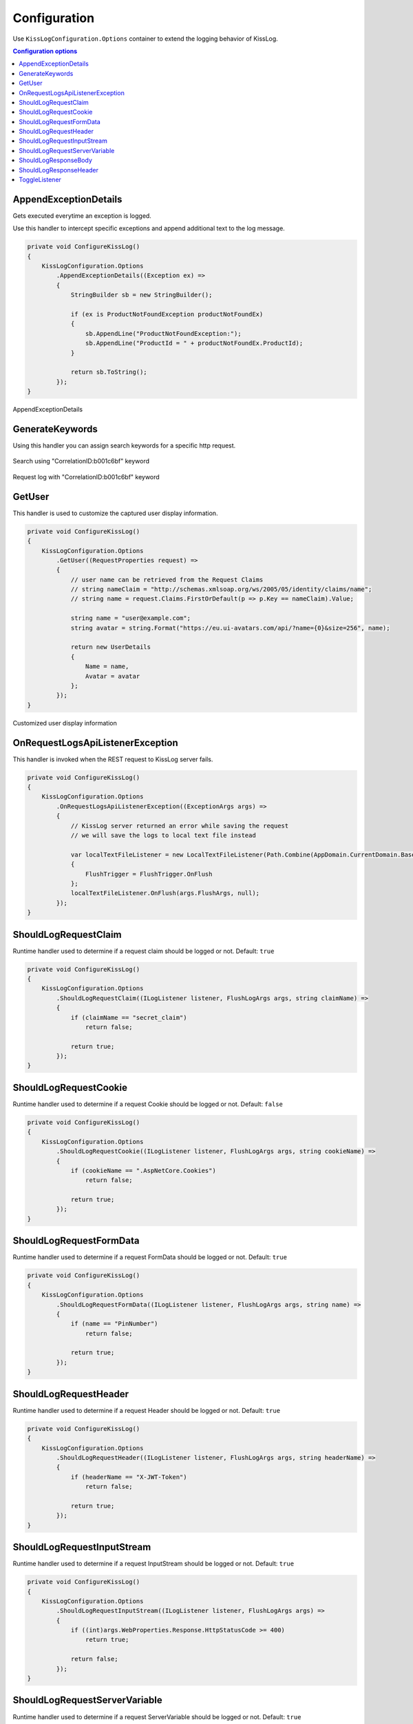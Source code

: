 Configuration
=====================

Use ``KissLogConfiguration.Options`` container to extend the logging behavior of KissLog.

.. contents:: Configuration options
   :local:

AppendExceptionDetails
-------------------------------------------------------

Gets executed everytime an exception is logged.

Use this handler to intercept specific exceptions and append additional text to the log message.

.. code-block:: c#

    private void ConfigureKissLog()
    {
        KissLogConfiguration.Options
            .AppendExceptionDetails((Exception ex) =>
            {
                StringBuilder sb = new StringBuilder();

                if (ex is ProductNotFoundException productNotFoundEx)
                {
                    sb.AppendLine("ProductNotFoundException:");
                    sb.AppendLine("ProductId = " + productNotFoundEx.ProductId);
                }

                return sb.ToString();
            });
    }

.. figure:: images/appendExceptionDetails-example.png
   :alt: AppendExceptionDetails
   :align: center

   AppendExceptionDetails

GenerateKeywords
-------------------------------------------------------

Using this handler you can assign search keywords for a specific http request.

.. code-block:: c#
    :emphasize-lines: 14,16

    private void ConfigureKissLog()
    {
        KissLogConfiguration.Options
            .GenerateKeywords((FlushLogArgs args, IList<string> defaultKeywords) =>
            {
                List<string> keywords = new List<string>();
                bool includeDefaultKeywords = false;

                if (includeDefaultKeywords)
                {
                    keywords.AddRange(defaultKeywords);
                }

                keywords.Add("CorrelationID:b001c6bf");

                return keywords;
            });
    }

.. figure:: images/generateKeywords-searchResult.png
   :alt: Search using keywords
   :align: center

   Search using "CorrelationID:b001c6bf" keyword

.. figure:: images/generateKeywords-requestLog.png
   :alt: Request log with matched keywords
   :align: center

   Request log with "CorrelationID:b001c6bf" keyword

GetUser
-------------------------------------------------------

This handler is used to customize the captured user display information.

.. code-block:: c#

    private void ConfigureKissLog()
    {
        KissLogConfiguration.Options
            .GetUser((RequestProperties request) =>
            {
                // user name can be retrieved from the Request Claims
                // string nameClaim = "http://schemas.xmlsoap.org/ws/2005/05/identity/claims/name";
                // string name = request.Claims.FirstOrDefault(p => p.Key == nameClaim).Value;

                string name = "user@example.com";
                string avatar = string.Format("https://eu.ui-avatars.com/api/?name={0}&size=256", name);

                return new UserDetails
                {
                    Name = name,
                    Avatar = avatar
                };
            });
    }

.. figure:: images/getUser-example.png
   :alt: GetUser
   :align: center

   Customized user display information

OnRequestLogsApiListenerException
-------------------------------------------------------

This handler is invoked when the REST request to KissLog server fails.

.. code-block:: c#

    private void ConfigureKissLog()
    {
        KissLogConfiguration.Options
            .OnRequestLogsApiListenerException((ExceptionArgs args) =>
            {
                // KissLog server returned an error while saving the request
                // we will save the logs to local text file instead

                var localTextFileListener = new LocalTextFileListener(Path.Combine(AppDomain.CurrentDomain.BaseDirectory, "Logs"))
                {
                    FlushTrigger = FlushTrigger.OnFlush
                };
                localTextFileListener.OnFlush(args.FlushArgs, null);
            });
    }

ShouldLogRequestClaim
-------------------------------------------------------

Runtime handler used to determine if a request claim should be logged or not. Default: ``true``

.. code-block:: c#

    private void ConfigureKissLog()
    {
        KissLogConfiguration.Options
            .ShouldLogRequestClaim((ILogListener listener, FlushLogArgs args, string claimName) =>
            {
                if (claimName == "secret_claim")
                    return false;

                return true;
            });
    }

ShouldLogRequestCookie
-------------------------------------------------------

Runtime handler used to determine if a request Cookie should be logged or not. Default: ``false``

.. code-block:: c#

    private void ConfigureKissLog()
    {
        KissLogConfiguration.Options
            .ShouldLogRequestCookie((ILogListener listener, FlushLogArgs args, string cookieName) =>
            {
                if (cookieName == ".AspNetCore.Cookies")
                    return false;

                return true;
            });
    }

ShouldLogRequestFormData
-------------------------------------------------------

Runtime handler used to determine if a request FormData should be logged or not. Default: ``true``

.. code-block:: c#

    private void ConfigureKissLog()
    {
        KissLogConfiguration.Options
            .ShouldLogRequestFormData((ILogListener listener, FlushLogArgs args, string name) =>
            {
                if (name == "PinNumber")
                    return false;

                return true;
            });
    }

ShouldLogRequestHeader
-------------------------------------------------------

Runtime handler used to determine if a request Header should be logged or not. Default: ``true``

.. code-block:: c#

    private void ConfigureKissLog()
    {
        KissLogConfiguration.Options
            .ShouldLogRequestHeader((ILogListener listener, FlushLogArgs args, string headerName) =>
            {
                if (headerName == "X-JWT-Token")
                    return false;

                return true;
            });
    }

ShouldLogRequestInputStream
-------------------------------------------------------

Runtime handler used to determine if a request InputStream should be logged or not. Default: ``true``

.. code-block:: c#

    private void ConfigureKissLog()
    {
        KissLogConfiguration.Options
            .ShouldLogRequestInputStream((ILogListener listener, FlushLogArgs args) =>
            {
                if ((int)args.WebProperties.Response.HttpStatusCode >= 400)
                    return true;

                return false;
            });
    }

ShouldLogRequestServerVariable
-------------------------------------------------------

Runtime handler used to determine if a request ServerVariable should be logged or not. Default: ``true``

.. code-block:: c#

    private void ConfigureKissLog()
    {
        KissLogConfiguration.Options
            .ShouldLogRequestServerVariable((ILogListener listener, FlushLogArgs args, string name) =>
            {
                if (name == "SERVER_NAME")
                    return true;

                return false;
            });
    }


ShouldLogResponseBody
-------------------------------------------------------

Runtime handler used to determine if the response body should be logged or not.

``defaultValue = true`` when the response Content-Type is "application/json".

.. code-block:: c#

    private void ConfigureKissLog()
    {
        KissLogConfiguration.Options
            .ShouldLogResponseBody((ILogListener listener, FlushLogArgs args, bool defaultValue) =>
            {
                string url = args.WebProperties.Request.Url.LocalPath;

                // always log the "/Home/Index" response body
                if(string.Compare(url, "/Home/Index", true) == 0)
                    return true;

                return defaultValue;
            });
    }

.. figure:: images/responseBody.png
   :alt: /Home/Index Response Body
   :align: center

   "/Home/Index" Response body

.. figure:: images/responseBody-preview.png
   :alt: Response body preview
   :align: center

   Response body preview

ShouldLogResponseHeader
-------------------------------------------------------

Runtime handler used to determine if a response Header should be logged or not. Default: ``true``

.. code-block:: c#

    private void ConfigureKissLog()
    {
        KissLogConfiguration.Options
            .ShouldLogResponseHeader((ILogListener listener, FlushLogArgs args, string headerName) =>
            {
                if (headerName == "X-Auth-Token")
                    return false;

                return true;
            });
    }


ToggleListener
-------------------------------------------------------

Runtime handler used to enable/disable a registered log listener for a particular request.

.. code-block:: c#

    private void ConfigureKissLog()
    {
        KissLogConfiguration.Options
            .ToggleListener((ILogListener listener, FlushLogArgs args) =>
            {
                if(listener.GetType() == typeof(SqlLogListener))
                {
                    if ((int)args.WebProperties.Response.HttpStatusCode >= 400)
                        return true;

                    return false;
                }

                return true;
            });
    }

